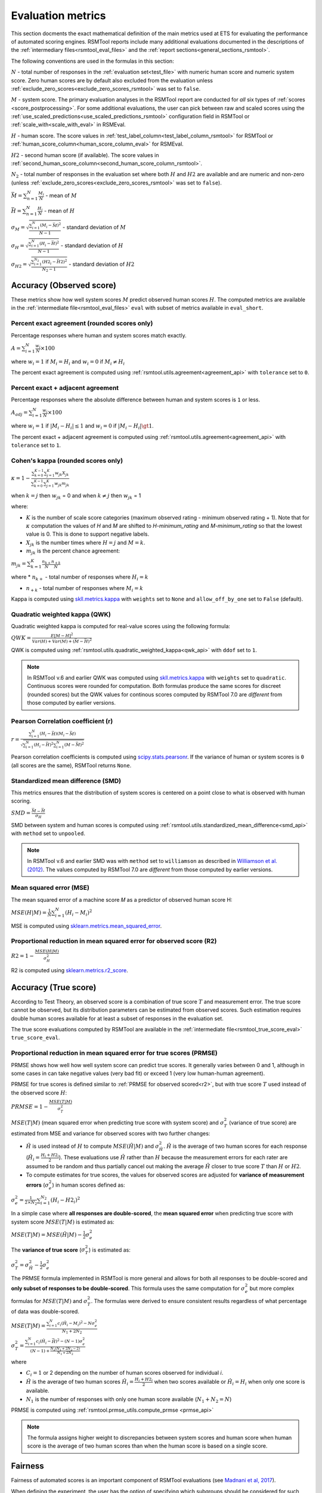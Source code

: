 .. _evaluation:

Evaluation metrics
""""""""""""""""""

This section docments the exact mathematical definition of the main metrics used at ETS for evaluating the performance of automated scoring engines. RSMTool reports include many additional evaluations documented in the descriptions of the :ref:`intermediary files<rsmtool_eval_files>` and the :ref:`report sections<general_sections_rsmtool>`.
 
The following conventions are used in the formulas in this section:

:math:`N` - total number of responses in the :ref:`evaluation set<test_file>` with numeric human score and numeric system score. Zero human scores are by default also excluded from the evaluation unless :ref:`exclude_zero_scores<exclude_zero_scores_rsmtool>` was set to ``false``.

:math:`M` - system score. The primary evaluation analyses in the RSMTool report are conducted for *all* six types of :ref:`scores <score_postprocessing>`. For some additional evaluations, the user can pick between raw and scaled scores using the :ref:`use_scaled_predictions<use_scaled_predictions_rsmtool>` configuration field in RSMTool or :ref:`scale_with<scale_with_eval>` in RSMEval.

:math:`H` - human score. The score values in :ref:`test_label_column<test_label_column_rsmtool>` for RSMTool or :ref:`human_score_column<human_score_column_eval>` for RSMEval.

.. _h2:

:math:`H2` - second human score (if available). The score values in :ref:`second_human_score_column<second_human_score_column_rsmtool>`.

:math:`N_2` - total number of responses in the evaluation set where both :math:`H` and :math:`H2` are available and are numeric and non-zero (unless :ref:`exclude_zero_scores<exclude_zero_scores_rsmtool>` was set to ``false``).

:math:`\bar{M} = \sum_{n=1}^{N}{\frac{M_i}{N}}` - mean of :math:`M`

:math:`\bar{H} = \sum_{n=1}^{N}{\frac{H_i}{N}}` - mean of :math:`H`

:math:`\sigma_M = \sqrt{\frac{\sum_{i=1}^{N}{(M_i-\bar{M})^2}}{N-1}}` - standard deviation of :math:`M`

:math:`\sigma_H = \sqrt{\frac{\sum_{i=1}^{N}{(H_i-\bar{H})^2}}{N-1}}` - standard deviation of :math:`H`

:math:`\sigma_{H2} = \sqrt{\frac{\sum_{i=1}^{N_2}{(H2_i-\bar{H2})^2}}{N_2-1}}` - standard deviation of :math:`H2`


.. _observed_score_evaluation:

Accuracy (Observed score)
~~~~~~~~~~~~~~~~~~~~~~~~~

These metrics show how well system scores :math:`M` predict observed human scores :math:`H`. The computed metrics are available in the :ref:`intermediate file<rsmtool_eval_files>` ``eval`` with subset of metrics available in ``eval_short``. 

.. _exact_agreement:

Percent exact agreement (rounded scores only)
+++++++++++++++++++++++++++++++++++++++++++++

Percentage responses where human and system scores match exactly. 

:math:`A = \sum_{i=1}^{N}\frac{w_i}{N} \times 100`

where :math:`w_i=1` if :math:`M_i = H_i` and :math:`w_i=0` if  :math:`M_i \neq H_i`

The percent exact agreement is computed using :ref:`rsmtool.utils.agreement<agreement_api>` with ``tolerance`` set to ``0``.


.. _adjacent_agreement:

Percent exact + adjacent agreement
++++++++++++++++++++++++++++++++++

Percentage responses where the absolute difference between human and system scores is ``1`` or less.

:math:`A_{adj} = \sum_{i=1}^{N}\frac{w_i}{N} \times 100`

where :math:`w_i=1` if :math:`|M_i-H_i| \leq 1` and :math:`w_i=0` if  :math:`|M_i-H_i| \gt 1`.

The percent exact + adjacent agreement is computed using :ref:`rsmtool.utils.agreement<agreement_api>` with ``tolerance`` set to ``1``.


.. _kappa: 

Cohen's kappa (rounded scores only)
+++++++++++++++++++++++++++++++++++

:math:`\kappa=1-\frac{\sum_{k=0}^{K-1}{}\sum_{j=1}^{K}{w_{jk}X_{jk}}}{\sum_{k=0}^{K-1}{}\sum_{j=1}^{K}{w_{jk}m_{jk}}}`

when :math:`k=j` then :math:`w_{jk}` = 0 and
when :math:`k \neq j` then :math:`w_{jk}` = 1

where:

- :math:`K` is the number of scale score categories (maximum observed rating - minimum observed rating + 1). Note that for :math:`\kappa` computation the values of `H` and `M` are shifted to `H-minimum_rating` and `M-minimum_rating` so that the lowest value is 0. This is done to support negative labels.

- :math:`X_{jk}` is the number times where :math:`H=j` and :math:`M=k`. 

-  :math:`m_{jk}` is the percent chance agreement:

:math:`m_{jk} = \sum_{k=1}^{K}{\frac{n_{k+}}{N}\frac{n_{+k}}{N}}`

where 
* :math:`n_{k+}` - total number of responses where :math:`H_i=k` 

* :math:`n_{+k}` - total number of responses where :math:`M_i=k` 

Kappa is computed using `skll.metrics.kappa <https://skll.readthedocs.io/en/latest/api/skll.html#from-metrics-module>`_ with ``weights`` set to ``None`` and ``allow_off_by_one`` set to ``False`` (default).


.. _qwk:

Quadratic weighted kappa (QWK)
++++++++++++++++++++++++++++++

Quadratic weighted kappa is computed for real-value scores using the following formula: 

:math:`QWK=\frac{E[M-H]^2}{Var(H)+Var(M)+(\bar{M}-\bar{H})^2}`

QWK is computed using :ref:`rsmtool.utils.quadratic_weighted_kappa<qwk_api>` with ``ddof`` set to ``1``.

.. note::

	In RSMTool v.6 and earlier QWK was computed using `skll.metrics.kappa <https://skll.readthedocs.io/en/latest/api/skll.html#from-metrics-module>`_ with ``weights`` set to ``quadratic``. Continuous scores were rounded for computation. Both formulas produce the same scores for discreet (rounded scores) but the QWK values for continous scores computed by RSMTool 7.0 are *different* from those computed by earlier versions.


.. _r: 

Pearson Correlation coefficient (r)
++++++++++++++++++++++++++++++++++++

:math:`r=\frac{\sum_{i=1}^{N}{(H_i-\bar{H})(M_i-\bar{M})}}{\sqrt{\sum_{i=1}^{N}{(H_i-\bar{H})^2} \sum_{i=1}^{N}{(M-\bar{M})^2}}}`

Pearson correlation coefficients is computed using `scipy.stats.pearsonr <https://docs.scipy.org/doc/scipy/reference/generated/scipy.stats.pearsonr.html>`_. If the variance of human or system scores is ``0`` (all scores are the same), RSMTool returns ``None``.


.. _smd:

Standardized mean difference (SMD)
++++++++++++++++++++++++++++++++++

This metrics ensures that the distribution of system scores is centered on a point close to what is observed with human scoring.

:math:`SMD = \frac{\bar{M}-\bar{H}}{\sigma_H}`

SMD between system and human scores is computed using :ref:`rsmtool.utils.standardized_mean_difference<smd_api>` with ``method`` set to ``unpooled``.

.. note::

	In RSMTool v.6 and earlier SMD was with ``method`` set to ``williamson`` as described in `Williamson et al. (2012) <https://onlinelibrary.wiley.com/doi/full/10.1111/j.1745-3992.2011.00223.x>`_.  The values computed by RSMTool 7.0 are *different* from those computed by earlier versions.


.. _mse:

Mean squared error (MSE)
++++++++++++++++++++++++

The mean squared error of a machine score 𝑀 as a predictor of observed human score H:

:math:`MSE(H|M) = \frac{1}{N}\sum_{i=1}^{N}{(H_{i}-M_{i})^2}`

MSE is computed using `sklearn.metrics.mean_squared_error <https://scikit-learn.org/stable/modules/generated/sklearn.metrics.mean_squared_error.html>`_.

.. _r2:

Proportional reduction in mean squared error for observed score (R2)
++++++++++++++++++++++++++++++++++++++++++++++++++++++++++++++++++++

:math:`R2=1-\frac{MSE(H|M)}{\sigma_H^2}`

R2 is computed using `sklearn.metrics.r2_score <https://scikit-learn.org/stable/modules/generated/sklearn.metrics.r2_score.html>`_.

.. _true_score_evaluation:

Accuracy (True score)
~~~~~~~~~~~~~~~~~~~~~

According to Test Theory, an observed score is a combination of true score :math:`T` and measurement error. The true score cannot be observed, but its distribution parameters can be estimated from observed scores. Such estimation requires double human scores available for at least a subset of responses in the evaluation set.

The true score evaluations computed by RSMTool are available in the :ref:`intermediate file<rsmtool_true_score_eval>` ``true_score_eval``. 

Proportional reduction in mean squared error for true scores (PRMSE)
++++++++++++++++++++++++++++++++++++++++++++++++++++++++++++++++++++

PRMSE shows how well how well system score can predict true scores. It generally varies between 0 and 1, although in some cases in can take negative values (very bad fit) or exceed 1 (very low human-human agreement). 

PRMSE for true scores is defined similar to :ref:`PRMSE for observed scored<r2>`, but with true score :math:`T` used instead of the observed score :math:`H`:

:math:`PRMSE=1-\frac{MSE(T|M)}{\sigma_T^2}`

:math:`MSE(T|M)` (mean squared error when predicting true score with system score) and :math:`\sigma_T^2` (variance of true score) are estimated from MSE and variance for observed scores with two further changes:

- :math:`\hat{H}` is used instead of :math:`H` to compute :math:`MSE(\hat{H}|M)` and :math:`\sigma_{\hat{H}}^2`. :math:`\hat{H}` is the average of two human scores for each response (:math:`\hat{H_i} = \frac{{H_i}+{H2_i}}{2}`). These evaluations use :math:`\hat{H}` rather than :math:`H` because the measurement errors for each rater are assumed to be random and thus partially cancel out making the average :math:`\hat{H}` closer to true score :math:`T` than :math:`H` or :math:`H2`. 

- To compute estimates for true scores, the values for observed scores are adjusted for **variance of measurement errors** (:math:`\sigma_{e}^2`) in human scores defined as:

:math:`\sigma_{e}^2 = \frac{1}{2 \times N_2}\sum_{i=1}^{N_2}{(H_{i} - H2_{i})^2}`

In a simple case where **all responses are double-scored**, the **mean squared error** when predicting true score with system score :math:`MSE(T|M)` is estimated as:

:math:`MSE(T|M) = MSE(\hat{H}|M)-\frac{1}{2}\sigma_{e}^2`

The **variance of true score** (:math:`\sigma_T^2`) is estimated as: 

:math:`\sigma_T^2 = \sigma_{\hat{H}}^2 - \frac{1}{2}\sigma_{e}^2`

The PRMSE formula implemented in RSMTool is more general and allows for both all responses to be double-scored and **only subset of responses to be double-scored**. This formula uses the same computation for :math:`\sigma_{e}^2` but more complex formulas for :math:`MSE(T|M)` and :math:`\sigma_T^2`. The formulas were derived to ensure consistent results regardless of what percentage of data was double-scored. 


:math:`MSE(T|M) = \frac{\sum_{i=1}^{N}{c_i(\hat{H_i} - M_i)^2} - N\sigma_{e}^2}{N_1+2N_2}`

:math:`\sigma_T^2=\frac{\sum_{i=1}^{N}{c_i(\hat{H}_i - \bar{\hat{H}})^2}-(N-1)\sigma_{e}^2}{(N-1) + \frac{N_2(N_1+2N_2-2)}{N_1+2N_2}}`

where 

* :math:`C_i=1` or 2 depending on the number of human scores observed for individual 𝑖.

* :math:`\hat{H}` is the average of two human scores :math:`\hat{H_i} = \frac{{H_i}+{H2_i}}{2}` when two scores available or :math:`\hat{H_i} = H_i` when only one score is available. 

* :math:`N_1` is the number of responses with only one human score available (:math:`N_1+N_2=N`)

PRMSE is computed using :ref:`rsmtool.prmse_utils.compute_prmse <prmse_api>`

.. note::

	The formula assigns higher weight to discrepancies between system scores and human score when human score is the average of two human scores than when the human score is based on a single score.


Fairness
~~~~~~~~

Fairness of automated scores is an important component of RSMTool evaluations (see `Madnani et al, 2017 <https://www.aclweb.org/anthology/papers/W/W17/W17-1605/>`_).

When defining the experiment, the user has the option of specifying which subgroups should be considered for such evaluations using :ref:`subgroups<subgroups_rsmtool>` field. These subgroups are then used in all fairness evaluations. 

All fairness evaluations are conducted on the evaluation set. The metrics is only computed for either `raw_trim` or `scale_trim` score (see :ref:`score postprocessing<score_postprocessing>` for further detail) depending on the value of :ref:`use_scaled_predictions<use_scaled_predictions_rsmtool>` in RSMTool or :ref:`scale_with<scale_with_eval>` in RSMEval. 

.. _dsm:

Difference between standardized means for subgroups (DSM)
+++++++++++++++++++++++++++++++++++++++++++++++++++++++++

This is a standard evaluation used for evaluating subgroup differences. The  metrics are available in :ref:`intermediate files<rsmtool_eval_files:>` ``eval_by_<SUBGROUP>``.

DSM is computed in the following way:

1. For each group, get the *z*-score for each response, using the :math:`\bar{H}`, :math:`\bar{M}`, :math:`\sigma_H`, and :math:`\sigma_S` for system and human scores for the whole evaluation set:

:math:`z_{H_{i}} = \frac{H_i - \bar{H}}{\sigma_H}`

:math:`z_{M_{i}} = \frac{M_i - \bar{M}}{\sigma_M}`

Where i = response i

2. For each response, calculate the difference between machine and human scores: :math:`z_{M_{i}} - z_{H_{i}}`

3. Calculate the mean of the difference :math:`z_{M_{i}} - z_{H_{i}}` by subgroup of interest. 

DSM is computed using :ref:`rsmtool.utils.difference_of_standardized_means<dsm_api>` with:

 ``population_y_true_observe_mn`` = :math:`\bar{H}` for the whole evaluation set

 ``population_y_pred_mn`` = :math:`\bar{M}` for the whole evaluation set

 ``population_y_true_observed_sd`` = :math:`\sigma_H` for the whole evaluation set

 ``population_y_pred_sd`` = :math:`\sigma_M` for the whole evaluation set

 .. _note:
	In RSMTool v.6 and earlier...


Additional fairness evaluations
+++++++++++++++++++++++++++++++

RSMTool v.7 includes aditional fairness analyses suggested in `Loukina, Madnani, & Zechner, 2019 <https://aclweb.org/anthology/papers/W/W19/W19-4401/>`_. The computed metrics are available in :ref:`intermediate files<rsmtool_fairness_eval:>` ``fairness_metrics_by_<SUBGROUP>``.

These include: 

- Overall score accuracy: percentage of variance in squared error :math:`(M-H)^2` explained by subgroup membership

- Overall score difference: percentage of variance in absolute error :math:`(M-H)` explained by subgroup membership

- Conditional score difference: percentage of variance in absolute error :math:`(M-H)` explained by subgroup membership when controlling for human score

Please refer to the paper for the full description of this metrics. 

The fairness metrics are computed using :ref:`rsmtool.fariness_utils.get_fairness_analysis<fairness_api>`


Human-human agreement
~~~~~~~~~~~~~~~~~~~~~~

If :ref:`H2<h2>` values are available, RSMTool computes the following metrics of human-human agreement using only the :math:`N_2` responses with numeric values available for both :math:`H` and :math:`H2`.

The computed metrics are available in the :ref:`intermediate file<rsmtool_consistency_files>` ``consistency``.

Percent exact agreement
+++++++++++++++++++++++

Same as :ref:`percent exact agreement for observed scores<exact_agreement>` but substituting :math:`H2` for :math:`M`.

Percent exact + ajdacent agreement
++++++++++++++++++++++++++++++++++

Same as :ref:`percent adjacent agreement for observed scores<exact_agreement>` but substituting :math:`H2` for :math:`M` and :math:`N_2` for :math:`N`.


Cohen's kappa
+++++++++++++

Same as :ref:`Cohen's kappa for observed scores<kappa>` but substituting :math:`H2` for :math:`M` and :math:`N_2` for :math:`N`.


Quadratic weighted kappa (QWK)
++++++++++++++++++++++++++++++

Same as :ref:`QWK for observed scores<qwk>` but substituting :math:`H2` for :math:`M` and :math:`N_2` for :math:`N`.


Pearson Correlation coefficient (r)
++++++++++++++++++++++++++++++++++++

Same as :ref:`r for observed scores<r>` but substituting :math:`H2` for :math:`M` and :math:`N_2` for :math:`N`.


Standardized mean difference (SMD)
++++++++++++++++++++++++++++++++++

:math:`SMD = \frac{\bar{H2}-\bar{H1}}{ \sqrt{\frac{\sigma_{H}^2 + \sigma_{H2}^2}{2}}}`

Unlike :ref:`SMD for human-system scores<smd>`, the denominator in this case is pooled standard deviation of :math:`H1` and :math:`H2`.


SMD between two human scores is computed using :ref:`rsmtool.utils.standardized_mean_difference<smd_api>` with ``method`` set to ``pooled``.

.. note::

	In RSMTool v.6 and earlier SMD was with ``method`` set to ``williamson`` as described in `Williamson et al. (2012) <https://onlinelibrary.wiley.com/doi/full/10.1111/j.1745-3992.2011.00223.x>`_.  The values computed by RSMTool 7.0 are *different* from those computed by earlier versions.



